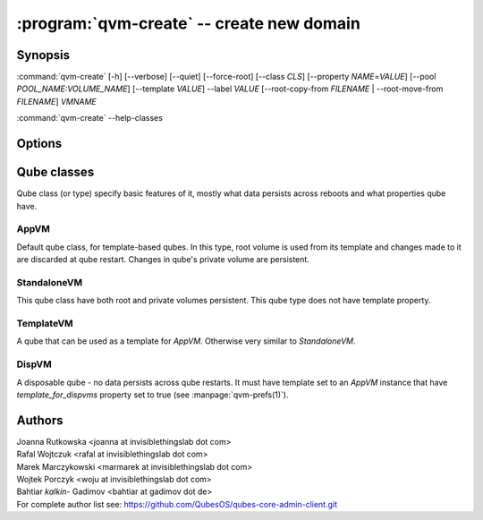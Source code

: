 .. program:: qvm-create

:program:`qvm-create` -- create new domain
==========================================

Synopsis
--------

:command:`qvm-create` [-h] [--verbose] [--quiet] [--force-root] [--class *CLS*] [--property *NAME*\ =\ *VALUE*] [--pool *POOL_NAME:VOLUME_NAME*] [--template *VALUE*] --label *VALUE* [--root-copy-from *FILENAME* | --root-move-from *FILENAME*] *VMNAME*

:command:`qvm-create` --help-classes

Options
-------

.. option:: --help, -h

   show help message and exit

.. option:: --verbose, -v

   Increase verbosity.

.. option:: --quiet, -q

   Decrease verbosity.

.. option:: --standalone

   shortcut for --class StandaloneVM, see below

.. option:: --disp

   shortcut for --class DispVM --label red, see below

.. option:: --help-classes

   List available qube classes and exit. See below for short description.

.. option:: --class, -C

   The new domain class name (default: **AppVM** for
   :py:class:`qubes.vm.appvm.AppVM`).

.. option:: --prop=NAME=VALUE, --property=NAME=VALUE

   Set domain's property, like "internal", "memory" or "vcpus". Any property may
   be set this way, even "qid".

.. option:: --template=VALUE, -t VALUE

   Specify the TemplateVM to use, when applicable. This is an alias for
   ``--property template=VALUE``.

.. option:: --label=VALUE, -l VALUE

   Specify the label to use for the new domain (e.g. red, yellow, green, ...).
   This in an alias for ``--property label=VALUE``.

.. option:: --root-copy-from=FILENAME, -r FILENAME

   Use provided :file:`root.img` instead of default/empty one (file
   will be *copied*). If the provided file does not have the same size
   as the system volume being created, the VM will still be created
   but with an empty system volume, and the program will report an
   error. This option is mutually exclusive with :option:`--root-move-from`.

.. option:: --root-move-from=FILENAME, -R FILENAME

   Like :option:`--root-copy-from`, but remove provided :file:`root.img` file
   after succesful copy. This option is mutually exclusive with
   :option:`--root-copy-from`.

.. option:: -P POOL

    Pool to use for the new domain. All volumes besides snapshots volumes are
    imported in to the specified POOL. THIS IS WHAT YOU WANT TO USE NORMALLY.

.. option:: --pool=POOL:VOLUME, -p POOL:VOLUME

    Specify the pool to use for the specific volume

.. option:: --version

   Show program's version number and exit

Qube classes
------------

Qube class (or type) specify basic features of it, mostly what data persists
across reboots and what properties qube have.

AppVM
^^^^^

Default qube class, for template-based qubes. In this type, root volume is used
from its template and changes made to it are discarded at qube restart. Changes
in qube's private volume are persistent.

StandaloneVM
^^^^^^^^^^^^

This qube class have both root and private volumes persistent. This qube type
does not have template property.

TemplateVM
^^^^^^^^^^

A qube that can be used as a template for `AppVM`. Otherwise very similar to
`StandaloneVM`.

DispVM
^^^^^^

A disposable qube - no data persists across qube restarts. It must have template
set to an `AppVM` instance that have `template_for_dispvms` property set to true
(see :manpage:`qvm-prefs(1)`).

Authors
-------

| Joanna Rutkowska <joanna at invisiblethingslab dot com>
| Rafal Wojtczuk <rafal at invisiblethingslab dot com>
| Marek Marczykowski <marmarek at invisiblethingslab dot com>
| Wojtek Porczyk <woju at invisiblethingslab dot com>
| Bahtiar `kalkin-` Gadimov <bahtiar at gadimov dot de> 

| For complete author list see: https://github.com/QubesOS/qubes-core-admin-client.git

.. vim: ts=3 sw=3 et tw=80
